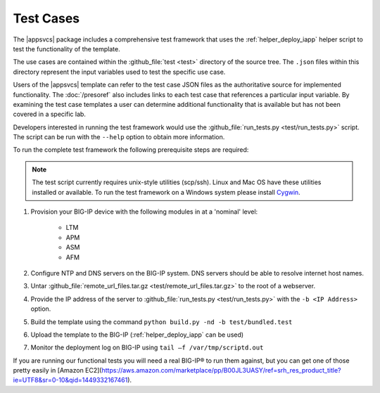 .. |labmodule| replace:: 4
.. |labnum| replace:: 3
.. |labdot| replace:: |labmodule|\ .\ |labnum|
.. |labund| replace:: |labmodule|\ _\ |labnum|
.. |labname| replace:: Lab\ |labdot|
.. |labnameund| replace:: Lab\ |labund|

Test Cases
----------

The |appsvcs| package includes a comprehensive test framework that uses the 
:ref:`helper_deploy_iapp` helper script to test the functionality of the
template. 

The use cases are contained within the :github_file:`test <test>` directory of
the source tree.  The ``.json`` files within this directory represent the input
variables used to test the specific use case.

Users of the |appsvcs| template can refer to the test case JSON files as the 
authoritative source for implemented functionality.  The :doc:`/presoref` also
includes links to each test case that references a particular input variable.  
By examining the test case templates a user can determine additional 
functionality that is available but has not been covered in a specific lab.

Developers interested in running the test framework would use the 
:github_file:`run_tests.py <test/run_tests.py>` script.  The script can 
be run with the ``--help`` option to obtain more information.

To run the complete test framework the following prerequisite steps are 
required:

.. NOTE::
   The test script currently requires unix-style utilities (scp/ssh).  Linux
   and Mac OS have these utilities installed or available.  To run the test
   framework on a Windows system please install 
   `Cygwin <https://www.cygwin.com/>`__.

#. Provision your BIG-IP device with the following modules in at a 'nominal' 
   level:

    - LTM
    - APM
    - ASM
    - AFM

#. Configure NTP and DNS servers on the BIG-IP system.  DNS servers should be
   able to resolve internet host names.

#. Untar :github_file:`remote_url_files.tar.gz <test/remote_url_files.tar.gz>` 
   to the root of a webserver.  

#. Provide the IP address of the server to 
   :github_file:`run_tests.py <test/run_tests.py>` with the ``-b <IP Address>`` 
   option.

#. Build the template using the command ``python build.py -nd -b test/bundled.test``

#. Upload the template to the BIG-IP (:ref:`helper_deploy_iapp` can be used)

#. Monitor the deployment log on BIG-IP using ``tail –f /var/tmp/scriptd.out``
 
If you are running our functional tests you will need a real BIG-IP® to run
them against, but you can get one of those pretty easily in [Amazon EC2](https://aws.amazon.com/marketplace/pp/B00JL3UASY/ref=srh_res_product_title?ie=UTF8&sr=0-10&qid=1449332167461).

